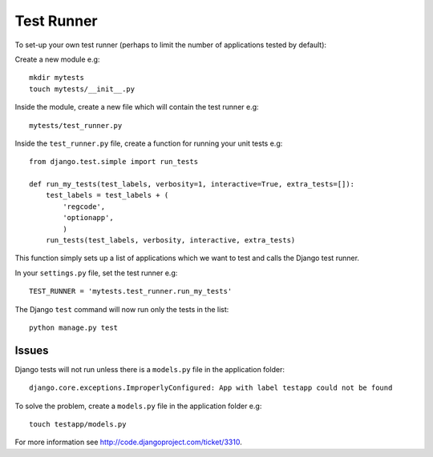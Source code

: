 Test Runner
***********

.. highlight:: python

To set-up your own test runner (perhaps to limit the number of applications
tested by default):

Create a new module e.g:

::

  mkdir mytests
  touch mytests/__init__.py

Inside the module, create a new file which will contain the test runner e.g:

::

  mytests/test_runner.py

Inside the ``test_runner.py`` file, create a function for running your unit
tests e.g:

::

  from django.test.simple import run_tests

  def run_my_tests(test_labels, verbosity=1, interactive=True, extra_tests=[]):
      test_labels = test_labels + (
          'regcode',
          'optionapp',
          )
      run_tests(test_labels, verbosity, interactive, extra_tests)

This function simply sets up a list of applications which we want to test
and calls the Django test runner.

In your ``settings.py`` file, set the test runner e.g:

::

  TEST_RUNNER = 'mytests.test_runner.run_my_tests'

The Django ``test`` command will now run only the tests in the list:

::

  python manage.py test

Issues
======

Django tests will not run unless there is a ``models.py`` file in the
application folder:

::

  django.core.exceptions.ImproperlyConfigured: App with label testapp could not be found

To solve the problem, create a ``models.py`` file in the application
folder e.g:

::

  touch testapp/models.py

For more information see http://code.djangoproject.com/ticket/3310.
